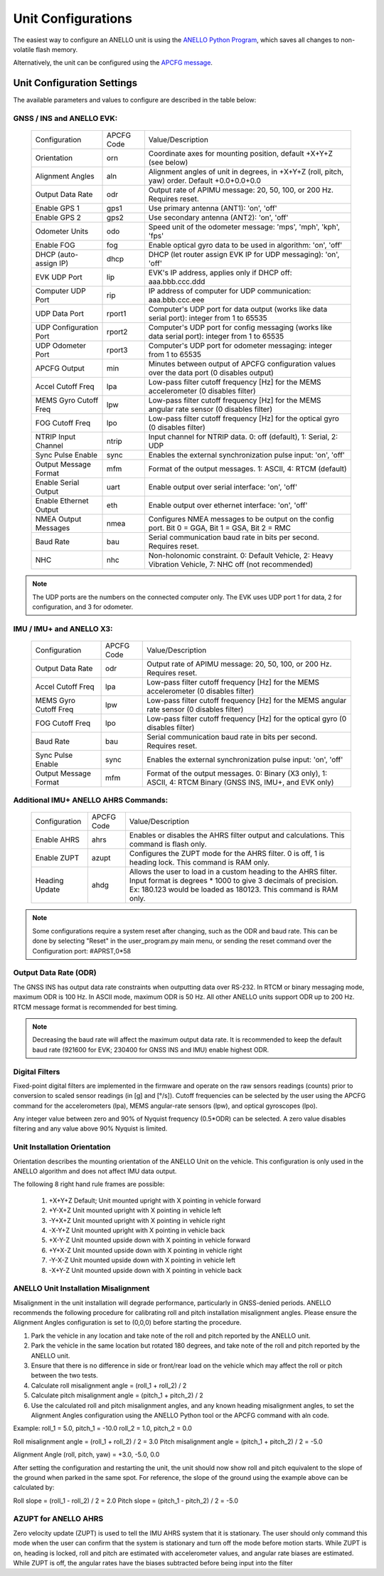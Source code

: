 Unit Configurations
=======================

The easiest way to configure an ANELLO unit is using the `ANELLO Python Program <https://docs-a1.readthedocs.io/en/latest/python_tool.html#unit-configurations>`_, 
which saves all changes to non-volatile flash memory. 

Alternatively, the unit can be configured using the `APCFG message <https://docs-a1.readthedocs.io/en/latest/communication_messaging.html#apcfg-messages>`_.

Unit Configuration Settings
-----------------------------------
The available parameters and values to configure are described in the table below:

GNSS / INS and ANELLO EVK:
~~~~~~~~~~~~~~~~~~~~~~~~~~~~~~~~~~

  +------------------------+------------+-------------------------------------------------------------------------------------------------------------+
  | Configuration          | APCFG Code | Value/Description                                                                                           |
  +------------------------+------------+-------------------------------------------------------------------------------------------------------------+
  | Orientation            | orn        | Coordinate axes for mounting position, default +X+Y+Z (see below)                                           |
  +------------------------+------------+-------------------------------------------------------------------------------------------------------------+
  | Alignment Angles       | aln        | Alignment angles of unit in degrees, in +X+Y+Z (roll, pitch, yaw) order. Default +0.0+0.0+0.0               |
  +------------------------+------------+-------------------------------------------------------------------------------------------------------------+
  | Output Data Rate       | odr        | Output rate of APIMU message: 20, 50, 100, or 200 Hz. Requires reset.                                       |
  +------------------------+------------+-------------------------------------------------------------------------------------------------------------+
  | Enable GPS 1           | gps1       | Use primary antenna (ANT1): 'on', 'off'                                                                     |
  +------------------------+------------+-------------------------------------------------------------------------------------------------------------+
  | Enable GPS 2           | gps2       | Use secondary antenna (ANT2): 'on', 'off'                                                                   |
  +------------------------+------------+-------------------------------------------------------------------------------------------------------------+
  | Odometer Units         | odo        | Speed unit of the odometer message: 'mps', 'mph', 'kph', 'fps'                                              |
  +------------------------+------------+-------------------------------------------------------------------------------------------------------------+
  | Enable FOG             | fog        | Enable optical gyro data to be used in algorithm: 'on', 'off'                                               |
  +------------------------+------------+-------------------------------------------------------------------------------------------------------------+
  | DHCP (auto-assign IP)  | dhcp       | DHCP (let router assign EVK IP for UDP messaging): 'on', 'off'                                              |
  +------------------------+------------+-------------------------------------------------------------------------------------------------------------+
  | EVK UDP Port           | lip        | EVK's IP address, applies only if DHCP off: aaa.bbb.ccc.ddd                                                 |
  +------------------------+------------+-------------------------------------------------------------------------------------------------------------+
  | Computer UDP Port      | rip        | IP address of computer for UDP communication: aaa.bbb.ccc.eee                                               |
  +------------------------+------------+-------------------------------------------------------------------------------------------------------------+
  | UDP Data Port          | rport1     | Computer's UDP port for data output (works like data serial port): integer from 1 to 65535                  |
  +------------------------+------------+-------------------------------------------------------------------------------------------------------------+
  | UDP Configuration Port | rport2     | Computer's UDP port for config messaging (works like data serial port): integer from 1 to 65535             |
  +------------------------+------------+-------------------------------------------------------------------------------------------------------------+
  | UDP Odometer Port      | rport3     | Computer's UDP port for odometer messaging: integer from 1 to 65535                                         |
  +------------------------+------------+-------------------------------------------------------------------------------------------------------------+
  | APCFG Output           | min        | Minutes between output of APCFG configuration values over the data port (0 disables output)                 |
  +------------------------+------------+-------------------------------------------------------------------------------------------------------------+
  | Accel Cutoff Freq      | lpa        | Low-pass filter cutoff frequency [Hz] for the MEMS accelerometer (0 disables filter)                        |
  +------------------------+------------+-------------------------------------------------------------------------------------------------------------+
  | MEMS Gyro Cutoff Freq  | lpw        | Low-pass filter cutoff frequency [Hz] for the MEMS angular rate sensor (0 disables filter)                  |
  +------------------------+------------+-------------------------------------------------------------------------------------------------------------+
  | FOG Cutoff Freq        | lpo        | Low-pass filter cutoff frequency [Hz] for the optical gyro (0 disables filter)                              |
  +------------------------+------------+-------------------------------------------------------------------------------------------------------------+
  | NTRIP Input Channel    | ntrip      | Input channel for NTRIP data. 0: off (default), 1: Serial, 2: UDP                                           |
  +------------------------+------------+-------------------------------------------------------------------------------------------------------------+
  | Sync Pulse Enable      | sync       | Enables the external synchronization pulse input: 'on', 'off'                                               |
  +------------------------+------------+-------------------------------------------------------------------------------------------------------------+
  | Output Message Format  | mfm        | Format of the output messages. 1: ASCII, 4: RTCM (default)                                                  |
  +------------------------+------------+-------------------------------------------------------------------------------------------------------------+
  | Enable Serial Output   | uart       | Enable output over serial interface: 'on', 'off'                                                            |
  +------------------------+------------+-------------------------------------------------------------------------------------------------------------+
  | Enable Ethernet Output | eth        | Enable output over ethernet interface: 'on', 'off'                                                          |
  +------------------------+------------+-------------------------------------------------------------------------------------------------------------+
  | NMEA Output Messages   | nmea       | Configures NMEA messages to be output on the config port. Bit 0 = GGA, Bit 1 = GSA, Bit 2 = RMC             |
  +------------------------+------------+-------------------------------------------------------------------------------------------------------------+
  | Baud Rate              | bau        | Serial communication baud rate in bits per second. Requires reset.                                          |
  +------------------------+------------+-------------------------------------------------------------------------------------------------------------+
  | NHC                    | nhc        | Non-holonomic constraint. 0: Default Vehicle, 2: Heavy Vibration Vehicle, 7: NHC off (not recommended)      |
  +------------------------+------------+-------------------------------------------------------------------------------------------------------------+

.. note:: The UDP ports are the numbers on the connected computer only. The EVK uses UDP port 1 for data, 2 for configuration, and 3 for odometer.

IMU / IMU+ and ANELLO X3:
~~~~~~~~~~~~~~~~~~~~~~~~~~~~~~~~~~~
  +------------------------+------------+-------------------------------------------------------------------------------------------------------------+
  | Configuration          | APCFG Code | Value/Description                                                                                           |
  +------------------------+------------+-------------------------------------------------------------------------------------------------------------+
  | Output Data Rate       | odr        | Output rate of APIMU message: 20, 50, 100, or 200 Hz. Requires reset.                                       |
  +------------------------+------------+-------------------------------------------------------------------------------------------------------------+
  | Accel Cutoff Freq      | lpa        | Low-pass filter cutoff frequency [Hz] for the MEMS accelerometer (0 disables filter)                        |
  +------------------------+------------+-------------------------------------------------------------------------------------------------------------+
  | MEMS Gyro Cutoff Freq  | lpw        | Low-pass filter cutoff frequency [Hz] for the MEMS angular rate sensor (0 disables filter)                  |
  +------------------------+------------+-------------------------------------------------------------------------------------------------------------+
  | FOG Cutoff Freq        | lpo        | Low-pass filter cutoff frequency [Hz] for the optical gyro (0 disables filter)                              |
  +------------------------+------------+-------------------------------------------------------------------------------------------------------------+
  | Baud Rate              | bau        | Serial communication baud rate in bits per second. Requires reset.                                          |
  +------------------------+------------+-------------------------------------------------------------------------------------------------------------+
  | Sync Pulse Enable      | sync       | Enables the external synchronization pulse input: 'on', 'off'                                               |
  +------------------------+------------+-------------------------------------------------------------------------------------------------------------+
  | Output Message Format  | mfm        | Format of the output messages. 0: Binary (X3 only), 1: ASCII, 4: RTCM Binary (GNSS INS, IMU+, and EVK only) |
  +------------------------+------------+-------------------------------------------------------------------------------------------------------------+

Additional IMU+ ANELLO AHRS Commands:
~~~~~~~~~~~~~~~~~~~~~~~~~~~~~~~~~~~~~~~~
  +------------------------+------------+-------------------------------------------------------------------------------------------------------------+
  | Configuration          | APCFG Code | Value/Description                                                                                           |
  +------------------------+------------+-------------------------------------------------------------------------------------------------------------+
  | Enable AHRS            | ahrs       | Enables or disables the AHRS filter output and calculations. This command is flash only.                    |
  +------------------------+------------+-------------------------------------------------------------------------------------------------------------+
  | Enable ZUPT            | azupt      | Configures the ZUPT mode for the AHRS filter. 0 is off, 1 is heading lock. This command is RAM only.        |
  +------------------------+------------+-------------------------------------------------------------------------------------------------------------+
  | Heading Update         | ahdg       | Allows the user to load in a custom heading to the AHRS filter. Input format is degrees * 1000 to give 3    |
  |                        |            | decimals of precision. Ex: 180.123 would be loaded as  180123. This command is RAM only.                    |
  +------------------------+------------+-------------------------------------------------------------------------------------------------------------+

.. note:: Some configurations require a system reset after changing, such as the ODR and baud rate. This can be done by selecting "Reset" in the user_program.py main menu, or sending the reset command over the Configuration port: #APRST,0*58 



Output Data Rate (ODR)
~~~~~~~~~~~~~~~~~~~~~~~~~~~~
The GNSS INS has output data rate constraints when outputting data over RS-232. In RTCM or binary messaging mode, 
maximum ODR is 100 Hz. In ASCII mode, maximum ODR is 50 Hz.
All other ANELLO units support ODR up to 200 Hz. RTCM message format is recommended for best timing.

.. note:: Decreasing the baud rate will affect the maximum output data rate. It is recommended to keep the default baud rate (921600 for EVK; 230400 for GNSS INS and IMU) enable highest ODR.

Digital Filters
~~~~~~~~~~~~~~~~~~~
Fixed-point digital filters are implemented in the firmware and operate on the raw sensors readings (counts) prior to conversion to scaled 
sensor readings (in [g] and [°/s]). Cutoff frequencies can be selected by the user using the APCFG command for the accelerometers (lpa), 
MEMS angular-rate sensors (lpw), and optical gyroscopes (lpo).

Any integer value between zero and 90% of Nyquist frequency (0.5*ODR) can be selected. A zero value disables filtering and any value above 90% Nyquist is limited.

Unit Installation Orientation
~~~~~~~~~~~~~~~~~~~~~~~~~~~~~~~~~
Orientation describes the mounting orientation of the ANELLO Unit on the vehicle. 
This configuration is only used in the ANELLO algorithm and does not affect IMU data output.

The following 8 right hand rule frames are possible:

    1. +X+Y+Z  Default; Unit mounted upright with X pointing in vehicle forward
    2. +Y-X+Z  Unit mounted upright with X pointing in vehicle left
    3. -Y+X+Z  Unit mounted upright with X pointing in vehicle right
    4. -X-Y+Z  Unit mounted upright with X pointing in vehicle back
    5. +X-Y-Z  Unit mounted upside down with X pointing in vehicle forward
    6. +Y+X-Z  Unit mounted upside down with X pointing in vehicle right
    7. -Y-X-Z  Unit mounted upside down with X pointing in vehicle left
    8. -X+Y-Z  Unit mounted upside down with X pointing in vehicle back

ANELLO Unit Installation Misalignment
~~~~~~~~~~~~~~~~~~~~~~~~~~~~~~~~~~~~~~~
Misalignment in the unit installation will degrade performance, particularly in GNSS-denied periods.
ANELLO recommends the following procedure for calibrating roll and pitch installation misalignment angles.
Please ensure the Alignment Angles configuration is set to (0,0,0) before starting the procedure.

1. Park the vehicle in any location and take note of the roll and pitch reported by the ANELLO unit.
2. Park the vehicle in the same location but rotated 180 degrees, and take note of the roll and pitch reported by the ANELLO unit.
3. Ensure that there is no difference in side or front/rear load on the vehicle which may affect the roll or pitch between the two tests.
4. Calculate roll misalignment angle = (roll_1 + roll_2) / 2
5. Calculate pitch misalignment angle = (pitch_1 + pitch_2) / 2
6. Use the calculated roll and pitch misalignment angles, and any known heading misalignment angles, to set the Alignment Angles configuration using the ANELLO Python tool or the APCFG command with aln code.

Example:
roll_1 = 5.0, pitch_1 = -10.0
roll_2 = 1.0, pitch_2 = 0.0

Roll misalignment angle = (roll_1 + roll_2) / 2 = 3.0
Pitch misalignment angle = (pitch_1 + pitch_2) / 2 = -5.0

Alignment Angle (roll, pitch, yaw) = +3.0, -5.0, 0.0

After setting the configuration and restarting the unit, the unit should now show roll and pitch equivalent to the slope of the ground when parked in the same spot.
For reference, the slope of the ground using the example above can be calculated by:

Roll slope = (roll_1 - roll_2) / 2 = 2.0
Pitch slope = (pitch_1 - pitch_2) / 2 = -5.0

AZUPT for ANELLO AHRS
~~~~~~~~~~~~~~~~~~~~~~~~~~~~~~~~~~~~
Zero velocity update (ZUPT) is used to tell the IMU AHRS system that it is stationary. The user should only command this mode when the user can confirm that the system is stationary and turn off the mode before motion starts. While ZUPT is on, heading is locked, roll and pitch are estimated with accelerometer values, and angular rate biases are estimated. While ZUPT is off, the angular rates have the biases subtracted before being input into the filter 